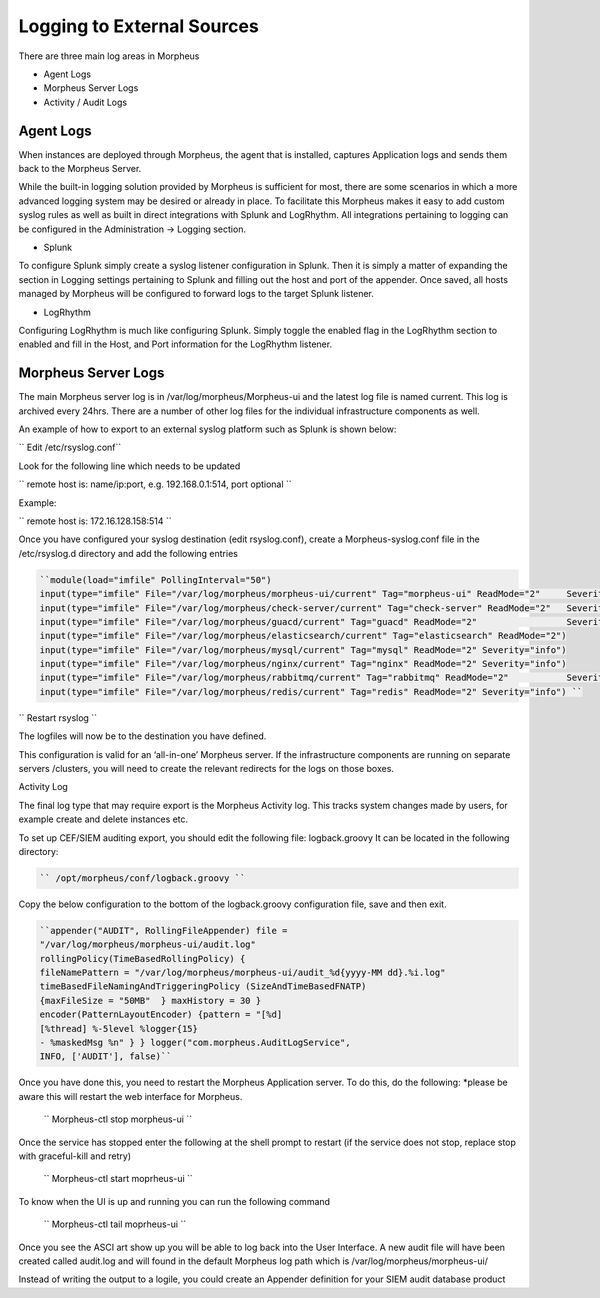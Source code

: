 
Logging to External Sources
============================
There are three main log areas in Morpheus

- Agent Logs
- Morpheus Server Logs
- Activity / Audit Logs

Agent Logs
-----------

When instances are deployed through Morpheus, the agent that is installed, captures Application logs and sends them back to the Morpheus Server.

While the built-in logging solution provided by Morpheus is sufficient for most, there are some scenarios in which a more advanced logging system may be desired or already in place. To facilitate this Morpheus makes it easy to add custom syslog rules as well as built in direct integrations with Splunk and LogRhythm. All integrations pertaining to logging can be configured in the Administration -> Logging section.

- Splunk

To configure Splunk simply create a syslog listener configuration in Splunk. Then it is simply a matter of expanding the section in Logging settings pertaining to Splunk and filling out the host and port of the appender. Once saved, all hosts managed by Morpheus will be configured to forward logs to the target Splunk listener.

- LogRhythm

Configuring LogRhythm is much like configuring Splunk. Simply toggle the enabled flag in the LogRhythm section to enabled and fill in the Host, and Port information for the LogRhythm listener.

Morpheus Server Logs
---------------------

The main Morpheus server log is in /var/log/morpheus/Morpheus-ui and the latest log file is named current. This log is archived every 24hrs. There are a number of other log files for the individual infrastructure components as well.

An example of how to export to an external syslog platform such as Splunk is shown below:

`` Edit /etc/rsyslog.conf``

Look for the following line which needs to be updated

`` remote host is: name/ip:port, e.g. 192.168.0.1:514, port optional ``

Example:

`` remote host is: 172.16.128.158:514 ``

Once you have configured your syslog destination (edit rsyslog.conf), create a Morpheus-syslog.conf file in the /etc/rsyslog.d directory and add the following entries

.. code-block:: text

    ``module(load="imfile" PollingInterval="50")
    input(type="imfile" File="/var/log/morpheus/morpheus-ui/current" Tag="morpheus-ui" ReadMode="2" 	Severity="info" StateFile="morpheus-ui")
    input(type="imfile" File="/var/log/morpheus/check-server/current" Tag="check-server" ReadMode="2" 	Severity="info")
    input(type="imfile" File="/var/log/morpheus/guacd/current" Tag="guacd" ReadMode="2" 		Severity="info")
    input(type="imfile" File="/var/log/morpheus/elasticsearch/current" Tag="elasticsearch" ReadMode="2")
    input(type="imfile" File="/var/log/morpheus/mysql/current" Tag="mysql" ReadMode="2" Severity="info")
    input(type="imfile" File="/var/log/morpheus/nginx/current" Tag="nginx" ReadMode="2" Severity="info")
    input(type="imfile" File="/var/log/morpheus/rabbitmq/current" Tag="rabbitmq" ReadMode="2" 		Severity="info")
    input(type="imfile" File="/var/log/morpheus/redis/current" Tag="redis" ReadMode="2" Severity="info") ``

`` Restart rsyslog ``

The logfiles will now be to the destination you have defined.

This configuration is valid for an ‘all-in-one’ Morpheus server. If the infrastructure components are running on separate servers /clusters, you will need to create the relevant redirects for the logs on those boxes.

Activity Log

The final log type that may require export is the Morpheus Activity log. This tracks system changes made by users, for example create and delete instances etc.

To set up CEF/SIEM auditing export, you should edit the following file: logback.groovy
It can be located in the following directory:

.. code-block:: text

  `` /opt/morpheus/conf/logback.groovy ``

Copy the below configuration to the bottom of the logback.groovy configuration file, save and then exit.

.. code-block:: text

    ``appender("AUDIT", RollingFileAppender) file =
    "/var/log/morpheus/morpheus-ui/audit.log"
    rollingPolicy(TimeBasedRollingPolicy) {
    fileNamePattern = "/var/log/morpheus/morpheus-ui/audit_%d{yyyy-MM dd}.%i.log"
    timeBasedFileNamingAndTriggeringPolicy (SizeAndTimeBasedFNATP)
    {maxFileSize = "50MB"  } maxHistory = 30 }
    encoder(PatternLayoutEncoder) {pattern = "[%d]
    [%thread] %-5level %logger{15}
    - %maskedMsg %n" } } logger("com.morpheus.AuditLogService",
    INFO, ['AUDIT'], false)``



Once you have done this, you need to restart the Morpheus Application server. To do this, do the following:  *please be aware this will restart the web interface for Morpheus.

    `` Morpheus-ctl stop morpheus-ui ``

Once the service has stopped enter the following at the shell prompt to restart (if the service does not stop, replace stop with graceful-kill and retry)

    `` Morpheus-ctl start moprheus-ui ``

To know when the UI is up and running you can run the following command

    `` Morpheus-ctl tail moprheus-ui ``

Once you see the ASCI art show up you will be able to log back into the User Interface. A new audit file will have been created called audit.log and will found in the default Morpheus log path which is /var/log/morpheus/morpheus-ui/

Instead of writing the output to a logile, you could create an Appender definition for your SIEM audit database product
